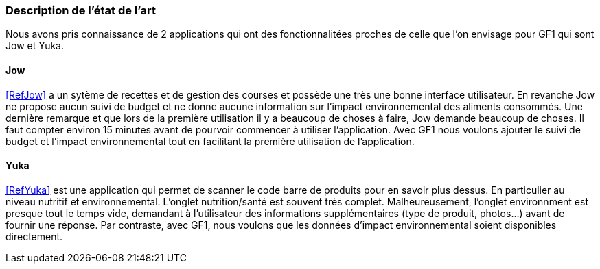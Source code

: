 === Description de l’état de l’art

Nous avons pris connaissance de 2 applications qui ont des fonctionnalitées proches de celle que l'on envisage pour GF1 qui sont Jow et Yuka.


==== Jow

<<RefJow>> a un sytème de recettes et de gestion des courses et possède une très une bonne interface utilisateur. En revanche Jow ne propose aucun suivi de budget et ne donne aucune information sur l'impact environnemental des aliments consommés. Une dernière remarque et que lors de la première utilisation il y a beaucoup de choses à faire, Jow demande beaucoup de choses. Il faut compter environ 15 minutes avant de pourvoir commencer à utiliser l'application. Avec  GF1 nous voulons ajouter le suivi de budget et l'impact environnemental tout en facilitant la première utilisation de l'application.

==== Yuka

<<RefYuka>> est une application qui permet de scanner le code barre de produits pour en savoir plus dessus. En particulier au niveau nutritif et environnemental. L'onglet nutrition/santé est souvent très complet. Malheureusement, l'onglet environnment est presque tout le temps vide, demandant à l'utilisateur des informations supplémentaires (type de produit, photos...) avant de fournir une réponse. Par contraste, avec GF1, nous voulons que les données d'impact environnemental soient disponibles directement.